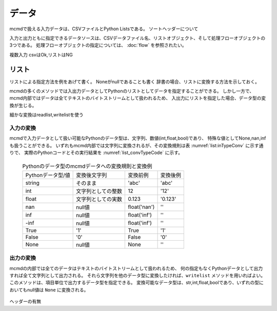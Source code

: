 
データ
=========================

mcmdで扱える入力データは、CSVファイルとPython Listsである。
ソートヘッダーについて

入力と出力ともに指定できるデータソースは、CSVデータファイル名、リストオブジェクト、そして処理フローオブジェクトの3つである。
処理フローオブジェクトの指定については、 :doc:`flow` を参照されたい。

複数入力
csvはOk,リストはNG

リスト
-----------------------

リストによる指定方法を例をあげて書く。
Noneがnullであることも書く
辞書の場合、リストに変換する方法を示しておく。

mcmdの多くのメソッドでは入出力データとしてPythonのリストとしてデータを指定することができる。
しかし一方で、mcmd内部ではデータは全てテキストのバイトストリームとして扱われるため、
入出力にリストを指定した場合、データ型の変換が生じる。

細かな変換はreadlist,writelistを使う

入力の変換
'''''''''''''''

mcmdで入力データとして扱い可能なPythonのデータ型は、文字列、数値(int,float,bool)であり、
特殊な値としてNone,nan,infも扱うことができる。
いずれもmcmd内部では文字列に変換されるが、その変換規則は表 :numref:`list:inTypeConv` に示す通りで、
実際のPythonコードとその実行結果を :numref:`list_convTypeCode` に示す。

  .. csv-table:: Pythonのデータ型のmcmdデータへの変換規則と変換例
    :name: list_inTypeConv

    Pythonデータ型/値,変換後文字列,変換前例,変換後例
    string,そのまま          ,\'abc\'       ,\'abc\'
    int   ,文字列としての整数,12            ,\'12\'
    float ,文字列としての実数,0.123         ,\'0.123\'
    nan   ,null値            ,float(\'nan\'),\'\'
    inf   ,null値            ,float(\'inf\'),\'\'
    -inf  ,null値            ,float(\'inf\'),\'\'
    True  ,\'1\'             ,True          ,\'1\'
    False ,\'0\'             ,False         ,\'0\'
    None  ,null値            ,None          ,\'\'

  .. code-block:: python
    :linenos:
    :caption: Pythonデータ型の変換例
    :name: list_convTypeCode

    >>> import nysol.mcmd as nm
    >>> dat=[
    ["str","int","float","nan","inf","-inf","True","False","None"],
    ["A",10,0.123,float("nan"),float("inf"),float("-inf"),True,False,None]
    ]
    >>> nm.mread(i=dat).run()
    ['A', '10', '0.123', '', '', '', '1', '0', '']


出力の変換
'''''''''''''''
mcmdの内部では全てのデータはテキストのバイトストリームとして扱われるため、
何の指定もなくPythonデータとして出力すれば全て文字列として出力される。
それら文字列を他のデータ型に変換したければ、``writelist`` メソッドを用いればよい。
このメソッドは、項目単位で出力するデータ型を指定できる。
変換可能なデータ型は、str,int,float,boolであり、いずれの型においてもnull値は ``None`` に変換される。

  .. code-block:: python
    :linenos:
    :caption: Pythonデータ型の変換例
    :name: list_convTypeCode

    >>> import nysol.mcmd as nm
    >>> dat=[
    ["str","int","float","zero","nonzero","null"],
    ["A",10,0.123,0,1,""]
    ]
    >>> nm.mread(i=dat).run() # writelistを用いなければ、全ての項目は文字列として出力される
    ['A', '10', '0.12', '0', '1', '']
    >>> nm.mread(i=dat).writelist(dtype="str:str,int:int,float:float,zero:bool,nonzero:bool,null:int").run()
    ['A', 10, 0.12, False, True, None]


ヘッダーの有無

